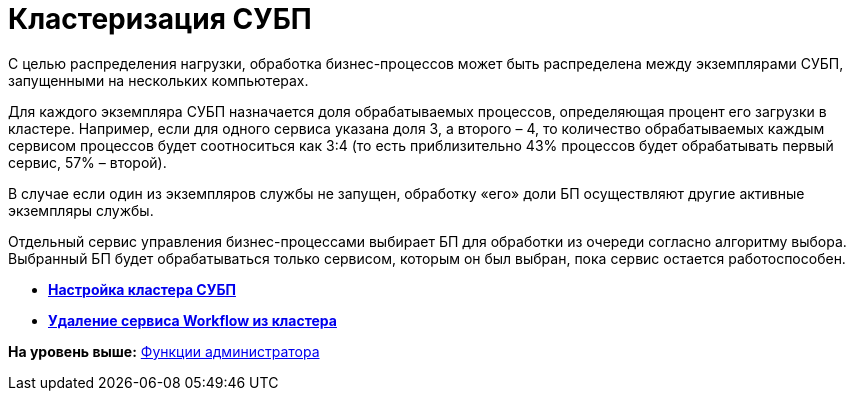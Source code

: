 =  Кластеризация СУБП

С целью распределения нагрузки, обработка бизнес-процессов может быть распределена между экземплярами СУБП, запущенными на нескольких компьютерах.

Для каждого экземпляра СУБП назначается доля обрабатываемых процессов, определяющая процент его загрузки в кластере. Например, если для одного сервиса указана доля 3, а второго – 4, то количество обрабатываемых каждым сервисом процессов будет соотноситься как 3:4 (то есть приблизительно 43% процессов будет обрабатывать первый сервис, 57% – второй).

В случае если один из экземпляров службы не запущен, обработку «его» доли БП осуществляют другие активные экземпляры службы.

Отдельный сервис управления бизнес-процессами выбирает БП для обработки из очереди согласно алгоритму выбора. Выбранный БП будет обрабатываться только сервисом, которым он был выбран, пока сервис остается работоспособен.

* *xref:Install_in_cluster.adoc[Настройка кластера СУБП]* +
* *xref:Deleting_Service_Workflow_from_Cluster.adoc[Удаление сервиса Workflow из кластера]* +

*На уровень выше:* xref:Administrator_functions.adoc[Функции администратора]
